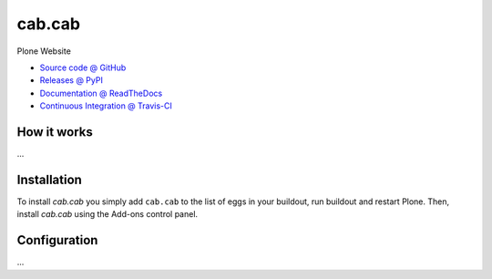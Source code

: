 ====================
cab.cab
====================

Plone Website

* `Source code @ GitHub <https://github.com/kreativkombinat/cab.cab>`_
* `Releases @ PyPI <http://pypi.python.org/pypi/cab.cab>`_
* `Documentation @ ReadTheDocs <http://cabcab.readthedocs.org>`_
* `Continuous Integration @ Travis-CI <http://travis-ci.org/kreativkombinat/cab.cab>`_

How it works
============

...


Installation
============

To install `cab.cab` you simply add ``cab.cab``
to the list of eggs in your buildout, run buildout and restart Plone.
Then, install `cab.cab` using the Add-ons control panel.


Configuration
=============

...

